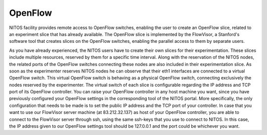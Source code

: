 OpenFlow
=========

NITOS facility provides remote access to OpenFlow switches, enabling the user to create an OpenFlow slice, related to an experiment slice that has already available. The OpenFlow slice is implemented by the FlowVisor, a Stanford's software tool that creates slices on the OpenFlow switches, enabling the parallel access to them by separate users. 

.. image:: _static/openflow_arch.png

As you have already experienced, the NITOS users have to create their own slices for their experimentation. These slices include multiple resources, reserved by them for a specific time interval. Along with the reservation of the NITOS nodes, the related ports of the OpenFlow switches connecting these nodes are also included in their experimentation slice. As soon as the experimenter reserves NITOS nodes  he can observe that their eth1 interfaces are connected to a virtual OpenFlow switch. This virtual OpenFlow switch is behaving as a physical OpenFlow switch, connecting exclusively the nodes reserved by the experimenter.
The virtual switch of each slice is configurable regarding the IP address and TCP port of its OpenFlow controller. You can raise your OpenFlow controller in any host machine you want, since you have previously configured your OpenFlow settings in the corresponding tool of the NITOS portal. More specifically, the only configuration that needs to be made is to set the public IP address and the TCP port of your controller. In case that you want to use our FlowVisor server machine (at 83.212.32.137) as host of your OpenFlow controller, you are able to connect to the FlowVisor server through ssh, using the same ssh-keys that you use to connect to NITOS. In this case, the IP address given to our OpenFlow settings tool should be 127.0.0.1 and the port could be whichever you want.

